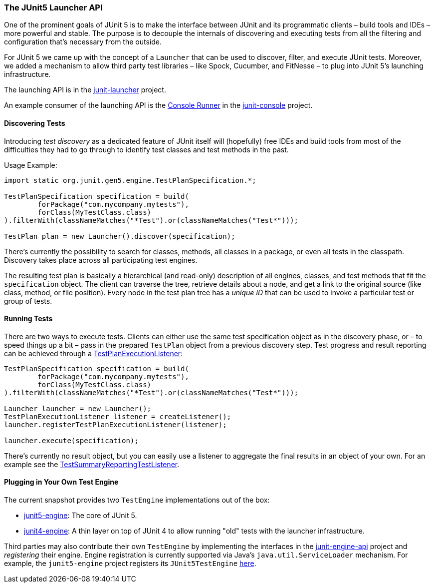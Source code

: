 
=== The JUnit5 Launcher API

One of the prominent goals of JUnit 5 is to make the interface between JUnit and its
programmatic clients – build tools and IDEs – more powerful and stable. The purpose is to
decouple the internals of discovering and executing tests from all the filtering and
configuration that's necessary from the outside.

For JUnit 5 we came up with the concept of a `Launcher` that can be used to discover,
filter, and execute JUnit tests. Moreover, we added a mechanism to allow third party test
libraries – like Spock, Cucumber, and FitNesse – to plug into JUnit 5's launching
infrastructure.

The launching API is in the
https://github.com/junit-team/junit-lambda/tree/master/junit-launcher[junit-launcher]
project.

An example consumer of the launching API is the
https://github.com/junit-team/junit-lambda/tree/master/junit-console/src/main/java/org/junit/gen5/console/ConsoleRunner.java[Console Runner]
in the
https://github.com/junit-team/junit-lambda/tree/master/junit-console[junit-console]
project.

==== Discovering Tests

Introducing _test discovery_ as a dedicated feature of JUnit itself will (hopefully) free
IDEs and build tools from most of the difficulties they had to go through to identify
test classes and test methods in the past.

Usage Example:

[source,java,indent=0]
[subs="verbatim"]
----
import static org.junit.gen5.engine.TestPlanSpecification.*;

TestPlanSpecification specification = build(
	forPackage("com.mycompany.mytests"),
	forClass(MyTestClass.class)
).filterWith(classNameMatches("*Test").or(classNameMatches("Test*")));

TestPlan plan = new Launcher().discover(specification);
----

There's currently the possibility to search for classes, methods, all classes in a
package, or even all tests in the classpath. Discovery takes place across all
participating test engines.

The resulting test plan is basically a hierarchical (and read-only) description of all
engines, classes, and test methods that fit the `specification` object. The client can
traverse the tree, retrieve details about a node, and get a link to the original source
(like class, method, or file position). Every node in the test plan tree has a _unique
ID_ that can be used to invoke a particular test or group of tests.

==== Running Tests

There are two ways to execute tests. Clients can either use the same test specification
object as in the discovery phase, or – to speed things up a bit – pass in the prepared
`TestPlan` object from a previous discovery step. Test progress and result reporting can
be achieved through a
https://github.com/junit-team/junit-lambda/tree/master/junit-launcher/src/main/java/org/junit/gen5/launcher/TestPlanExecutionListener.java[TestPlanExecutionListener]:

[source,java,indent=0]
[subs="verbatim"]
----
TestPlanSpecification specification = build(
	forPackage("com.mycompany.mytests"),
	forClass(MyTestClass.class)
).filterWith(classNameMatches("*Test").or(classNameMatches("Test*")));

Launcher launcher = new Launcher();
TestPlanExecutionListener listener = createListener();
launcher.registerTestPlanExecutionListener(listener);

launcher.execute(specification);
----

There's currently no result object, but you can easily use a listener to aggregate the
final results in an object of your own. For an example see the
https://github.com/junit-team/junit-lambda/tree/master/junit-console/src/main/java/org/junit/gen5/console/TestSummaryReportingTestListener.java[TestSummaryReportingTestListener].

==== Plugging in Your Own Test Engine

The current snapshot provides two `TestEngine` implementations out of the box:

* https://github.com/junit-team/junit-lambda/tree/master/junit5-engine[junit5-engine]:
  The core of JUnit 5.
* https://github.com/junit-team/junit-lambda/tree/master/junit4-engine[junit4-engine]: A
  thin layer on top of JUnit 4 to allow running "old" tests with the launcher
  infrastructure.

Third parties may also contribute their own `TestEngine` by implementing the interfaces in the
https://github.com/junit-team/junit-lambda/tree/master/junit-engine-api[junit-engine-api]
project and _registering_ their engine. Engine registration is currently supported via
Java's `java.util.ServiceLoader` mechanism. For example, the `junit5-engine` project
registers its `JUnit5TestEngine`
https://github.com/junit-team/junit-lambda/tree/master/junit5-engine/src/main/resources/META-INF/services/org.junit.gen5.engine.TestEngine[here].
